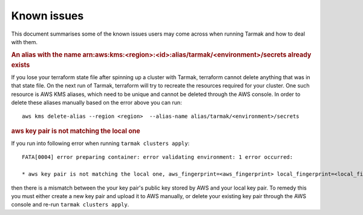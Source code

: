 .. known-issues:

.. spelling::

   aws
   arn
   kms

Known issues
============

This document summarises some of the known issues users may come across when running Tarmak and how to deal with them.

.. rubric:: An alias with the name arn:aws:kms:<region>:<id>:alias/tarmak/<environment>/secrets already exists

If you lose your terraform state file after spinning up a cluster with Tarmak, terraform cannot delete anything that was in that state file. On the next run of Tarmak, terraform will try to recreate the resources required for your cluster. One such resource is AWS KMS aliases, which need to be unique and cannot be deleted through the AWS console. In order to delete these aliases manually based on the error above you can run:

::

  aws kms delete-alias --region <region>  --alias-name alias/tarmak/<environment>/secrets

.. rubric:: aws key pair is not matching the local one

If you run into following error when running ``tarmak clusters apply``:

:: 
  
  FATA[0004] error preparing container: error validating environment: 1 error occurred:

  * aws key pair is not matching the local one, aws_fingerprint=<aws_fingerprint> local_fingerprint=<local_fingerprint>

then there is a mismatch between the your key pair's public key stored by AWS and your local key pair. To remedy this you must either create a new key pair and upload it to AWS manually, or delete your existing key pair through the AWS console and re-run ``tarmak clusters apply``.

